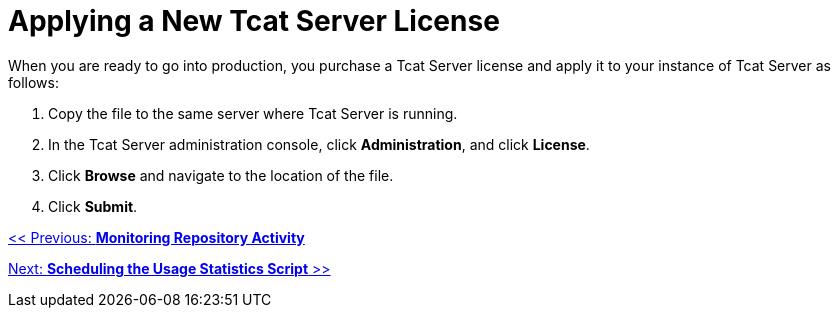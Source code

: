 = Applying a New Tcat Server License
:keywords: tcat, server, license

When you are ready to go into production, you purchase a Tcat Server license and apply it to your instance of Tcat Server as follows:

. Copy the file to the same server where Tcat Server is running.
. In the Tcat Server administration console, click *Administration*, and click *License*.
. Click *Browse* and navigate to the location of the file.
. Click *Submit*.

link:/docs/display/TCAT/Monitoring+Repository+Activity[<< Previous: *Monitoring Repository Activity*]

link:/docs/display/TCAT/Scheduling+the+Usage+Statistics+Script[Next: *Scheduling the Usage Statistics Script* >>]
